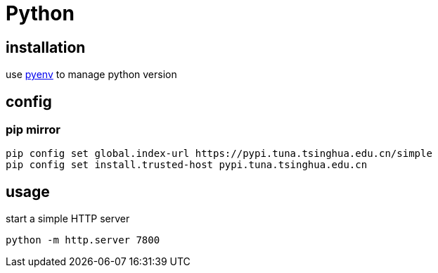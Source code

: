 = Python

== installation
use link:pyenv.adoc[pyenv] to manage python version

== config
=== pip mirror
----
pip config set global.index-url https://pypi.tuna.tsinghua.edu.cn/simple
pip config set install.trusted-host pypi.tuna.tsinghua.edu.cn
----

== usage
start a simple HTTP server
----
python -m http.server 7800
----
